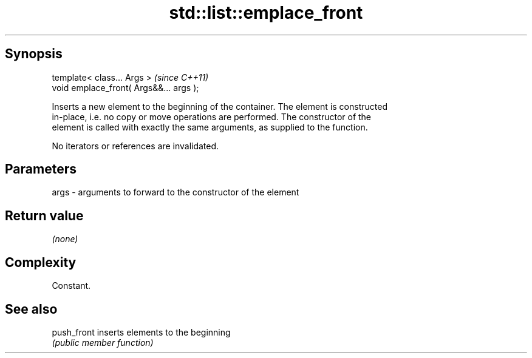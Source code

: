 .TH std::list::emplace_front 3 "Jun 28 2014" "2.0 | http://cppreference.com" "C++ Standard Libary"
.SH Synopsis
   template< class... Args >              \fI(since C++11)\fP
   void emplace_front( Args&&... args );

   Inserts a new element to the beginning of the container. The element is constructed
   in-place, i.e. no copy or move operations are performed. The constructor of the
   element is called with exactly the same arguments, as supplied to the function.

   No iterators or references are invalidated.

.SH Parameters

   args - arguments to forward to the constructor of the element

.SH Return value

   \fI(none)\fP

.SH Complexity

   Constant.

.SH See also

   push_front inserts elements to the beginning
              \fI(public member function)\fP 
